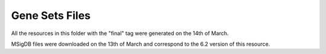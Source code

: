 Gene Sets Files
===============

All the resources in this folder with the "final" tag were generated on the 14th of March.

MSigDB files were downloaded on the 13th of March and correspond to the 6.2 version of this resource.